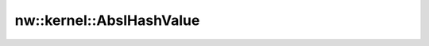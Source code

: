 nw::kernel::AbslHashValue
=========================

.. doxygenfunction:: nw::kernel::AbslHashValue
